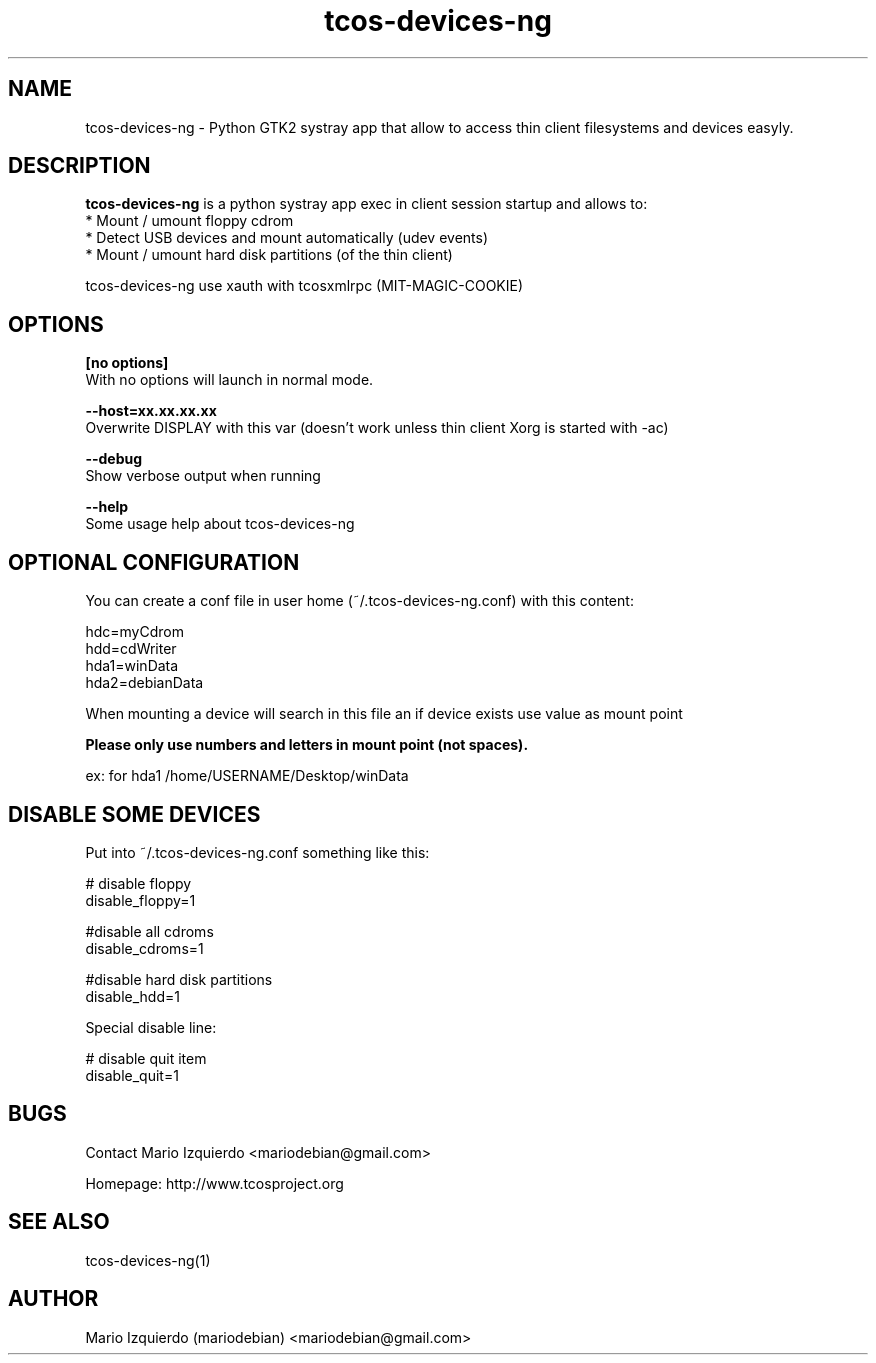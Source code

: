.TH tcos-devices-ng 1 "Jun 19, 2007" "tcos-devices-ng man page"

.SH NAME
tcos-devices-ng \- Python GTK2 systray app that allow to access thin client filesystems and devices easyly.

.SH DESCRIPTION

.PP
\fBtcos-devices-ng\fP is a python systray app exec in client session startup and allows to:
 * Mount / umount floppy cdrom
 * Detect USB devices and mount automatically (udev events)
 * Mount / umount hard disk partitions (of the thin client)

tcos-devices-ng use xauth with tcosxmlrpc (MIT-MAGIC-COOKIE)

.SH OPTIONS
.B [no options]
 With no options will launch in normal mode.

.B --host=xx.xx.xx.xx
 Overwrite DISPLAY with this var (doesn't work unless thin client Xorg is started with -ac)

.B --debug
 Show verbose output when running

.B --help
 Some usage help about tcos-devices-ng

.SH OPTIONAL CONFIGURATION

You can create a conf file in user home (~/.tcos-devices-ng.conf) with this content:

   hdc=myCdrom
   hdd=cdWriter
   hda1=winData
   hda2=debianData

When mounting a device will search in this file an if device exists 
use value as mount point

.B Please only use numbers and letters in mount point (not spaces).

 ex: for hda1 /home/USERNAME/Desktop/winData

.SH DISABLE SOME DEVICES

Put into ~/.tcos-devices-ng.conf something like this:

    # disable floppy
    disable_floppy=1
    
    #disable all cdroms
    disable_cdroms=1
    
    #disable hard disk partitions
    disable_hdd=1

Special disable line:

    # disable quit item
    disable_quit=1

.SH BUGS
Contact Mario Izquierdo <mariodebian@gmail.com>

Homepage: http://www.tcosproject.org

.SH SEE ALSO
tcos-devices-ng(1)

.SH AUTHOR
Mario Izquierdo (mariodebian) <mariodebian@gmail.com>
